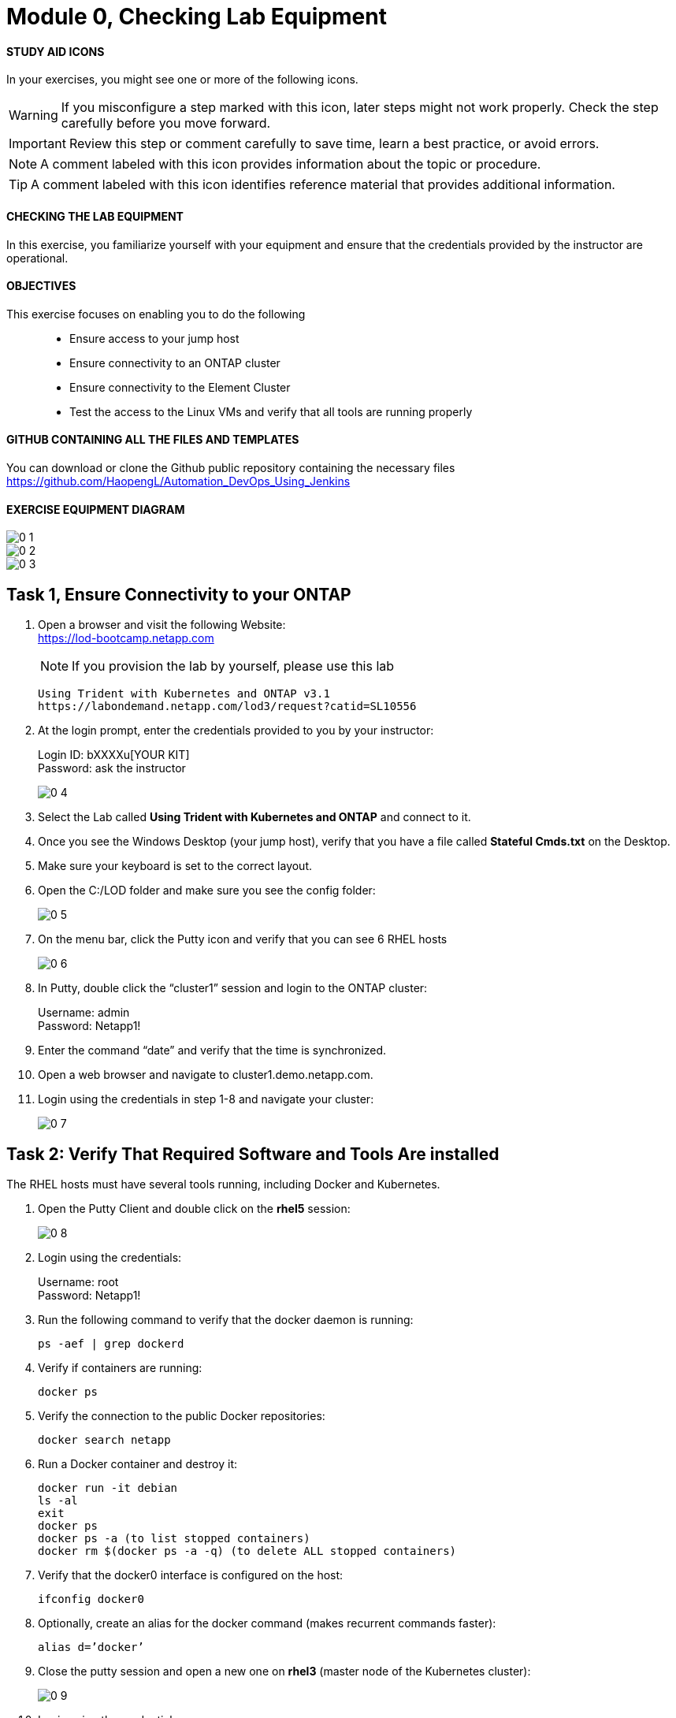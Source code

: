 = Module 0, Checking Lab Equipment
:hardbreaks:
:nofooter:
:icons: font
:linkattrs:
:imagesdir: ./media/
:keywords: DevOps, Jenkins, Automation, CI, CD

ifdef::env-github[]
:tip-caption: :bulb:
:note-caption: :information_source:
:important-caption: :heavy_exclamation_mark:
:caution-caption: :fire:
:warning-caption: :warning:
endif::[]



#### STUDY AID ICONS
In your exercises, you might see one or more of the following icons.

WARNING: If you misconfigure a step marked with this icon, later steps might not work properly. Check the step carefully before you move forward.

IMPORTANT: Review this step or comment carefully to save time, learn a best practice, or avoid errors.

//CAUTION: Caution level message

NOTE: A comment labeled with this icon provides information about the topic or procedure.

TIP: A comment labeled with this icon identifies reference material that provides additional information.


#### CHECKING THE LAB EQUIPMENT
In this exercise, you familiarize yourself with your equipment and ensure that the credentials provided by the instructor are operational.

#### OBJECTIVES
This exercise focuses on enabling you to do the following::
*	 Ensure access to your jump host
*  Ensure connectivity to an ONTAP cluster
*	 Ensure connectivity to the Element Cluster
*	 Test the access to the Linux VMs and verify that all tools are running properly


#### GITHUB CONTAINING ALL THE FILES AND TEMPLATES
You can download or clone the Github public repository containing the necessary files
https://github.com/HaopengL/Automation_DevOps_Using_Jenkins

#### EXERCISE EQUIPMENT DIAGRAM
image::0_1.png[]

image::0_2.png[]

image::0_3.png[]

## Task 1, Ensure Connectivity to your ONTAP
1. Open a browser and visit the following Website:
https://lod-bootcamp.netapp.com
+
NOTE: If you provision the lab by yourself, please use this lab
+
----
Using Trident with Kubernetes and ONTAP v3.1
https://labondemand.netapp.com/lod3/request?catid=SL10556
----

2. At the login prompt, enter the credentials provided to you by your instructor:
+
Login ID: bXXXXu[YOUR KIT]
Password: ask the instructor
+
image::0_4.png[]

3. Select the Lab called *Using Trident with Kubernetes and ONTAP* and connect to it.

4. Once you see the Windows Desktop (your jump host), verify that you have a file called *Stateful Cmds.txt* on the Desktop.

5. Make sure your keyboard is set to the correct layout.

6. Open the C:/LOD folder and make sure you see the config folder:
+
image::0_5.png[]

7. On the menu bar, click the Putty icon and verify that you can see 6 RHEL hosts
+
image::0_6.png[]

8. In Putty, double click the “cluster1” session and login to the ONTAP cluster:
+
Username: admin
Password: Netapp1!

9. Enter the command “date” and verify that the time is synchronized.

10. Open a web browser and navigate to cluster1.demo.netapp.com.

11. Login using the credentials in step 1-8 and navigate your cluster:
+
image::0_7.png[]


## Task 2: Verify That Required Software and Tools Are installed

The RHEL hosts must have several tools running, including Docker and Kubernetes.

1. Open the Putty Client and double click on the *rhel5* session:
+
image::0_8.png[]

2. Login using the credentials:
+
Username: root
Password: Netapp1!

3. Run the following command to verify that the docker daemon is running:
+
----
ps -aef | grep dockerd
----

4. Verify if containers are running:
+
----
docker ps
----

5. Verify the connection to the public Docker repositories:
+
----
docker search netapp
----

6. Run a Docker container and destroy it:
+
----
docker run -it debian
ls -al
exit
docker ps
docker ps -a (to list stopped containers)
docker rm $(docker ps -a -q) (to delete ALL stopped containers)
----

7. Verify that the docker0 interface is configured on the host:
+
----
ifconfig docker0
----

8. Optionally, create an alias for the docker command (makes recurrent commands faster):
+
----
alias d=’docker’
----

9. Close the putty session and open a new one on *rhel3* (master node of the Kubernetes cluster):
+
image::0_9.png[]

10. Login using the credentials:
+
Username: root
Password: Netapp1!

11. Verify that the Kubernetes services are running:
+
----
ps -aux | grep kubernetes
----

12. Optionally, create an alias for the most utilized Kubernetes command:
+
----
alias k=’kubectl’
----
NOTE: If you use the alias, you can replace all the upcoming “kubectl” commands with “k”.

13. Verify the version of Kubernetes:
+
----
k version
----

14. Verify the node type you connected to:
+
----
k cluster-info
----

15. Verify that the Kubernetes cluster is showing you the 3 nodes:
+
----
k get nodes
----
+
Use the -o option to change the output (this option can be used in many commands):
+
----
k get nodes -o wide
k get nodes -o json
----

16. Label the worker nodes (with the role set to “none”) with a recognizable tag:
+
----
k label node rhel1 node-role.kubernetes.io/worker=
k label node rhel2 node-role.kubernetes.io/worker=
----

17. Verify that the Kubernetes nodes are showing the right labels:
+
----
k get nodes
----

18. Open the Kubernetes Configuration Files:
+
----
cat $HOME/.kube/config
----

19. View the Kubernetes Configuration:
+
----
k config view
----

20. Navigate to the root user’s directory:
+
----
cd /root
----

21. Clone the contents of the *Automation DevOps Using Jenkins* git repository and browse the new folder:
+
----
git clone https://github.com/HaopengL/Automation_DevOps_Using_Jenkins
cd Automation_DevOps_Using_Jenkins
ls -al
----
